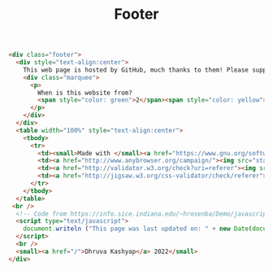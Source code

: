 #+title: Footer
#+BEGIN_SRC html :tangle footer.html
<div class="footer">
  <div style="text-align:center">
    This web page is hosted by GitHub, much thanks to them! Please support open source developers if you can!
    <div class="marquee">
      <p>
        When is this website from?
        <span style="color: green">2</span><span style="color: yellow">0</span><span style="color: orange">0</span><span style="color: red">0</span> ? Web 1.0 much?
      </p>
    </div>
  </div>
  <table width="100%" style="text-align:center">
    <tbody>
      <tr>
        <td><small>Made with </small><a href="https://www.gnu.org/software/emacs/"><img src="static/images/EmacsSplashScreen.png" style="width:40px" alt="emacs"/></a><small> and </small><a href="https://orgmode.org/"><img src="static/images/org-mode-unicorn.png" style="width:35px" alt="org mode"/></a></td>
        <td><a href="http://www.anybrowser.org/campaign/"><img src="static/images/anyweb-8831.png" alt="Viewable With Any Browser" /></a></td>
        <td><a href="http://validator.w3.org/check?uri=referer"><img src="http://www.w3.org/Icons/valid-xhtml10" alt="Valid XHTML 1.0 Strict" height="31" width="88" /></a></td>
        <td><a href="http://jigsaw.w3.org/css-validator/check/referer"><img style="border:0;width:88px;height:31px" src="http://jigsaw.w3.org/css-validator/images/vcss" alt="Valid CSS!" /></a></td>
      </tr>
    </tbody>
  </table>
 <br />
  <!-- Code from https://info.sice.indiana.edu/~hrosenba/Demo/javascript/6update.html-->
  <script type="text/javascript">
    document.writeln ("This page was last updated on: " + new Date(document.lastModified));
  </script>
  <br />
  <small><a href="/">Dhruva Kashyap</a> 2022</small>
</div>
#+END_SRC
